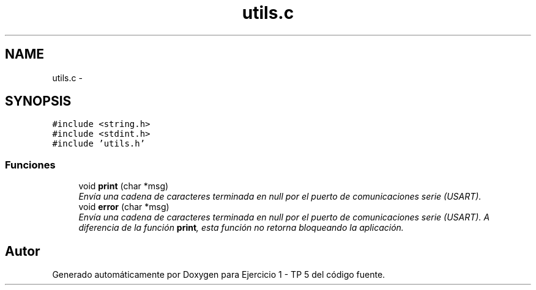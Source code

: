 .TH "utils.c" 3 "Viernes, 14 de Septiembre de 2018" "Ejercicio 1 - TP 5" \" -*- nroff -*-
.ad l
.nh
.SH NAME
utils.c \- 
.SH SYNOPSIS
.br
.PP
\fC#include <string\&.h>\fP
.br
\fC#include <stdint\&.h>\fP
.br
\fC#include 'utils\&.h'\fP
.br

.SS "Funciones"

.in +1c
.ti -1c
.RI "void \fBprint\fP (char *msg)"
.br
.RI "\fIEnvía una cadena de caracteres terminada en null por el puerto de comunicaciones serie (USART)\&. \fP"
.ti -1c
.RI "void \fBerror\fP (char *msg)"
.br
.RI "\fIEnvía una cadena de caracteres terminada en null por el puerto de comunicaciones serie (USART)\&. A diferencia de la función \fBprint\fP, esta función no retorna bloqueando la aplicación\&. \fP"
.in -1c
.SH "Autor"
.PP 
Generado automáticamente por Doxygen para Ejercicio 1 - TP 5 del código fuente\&.
